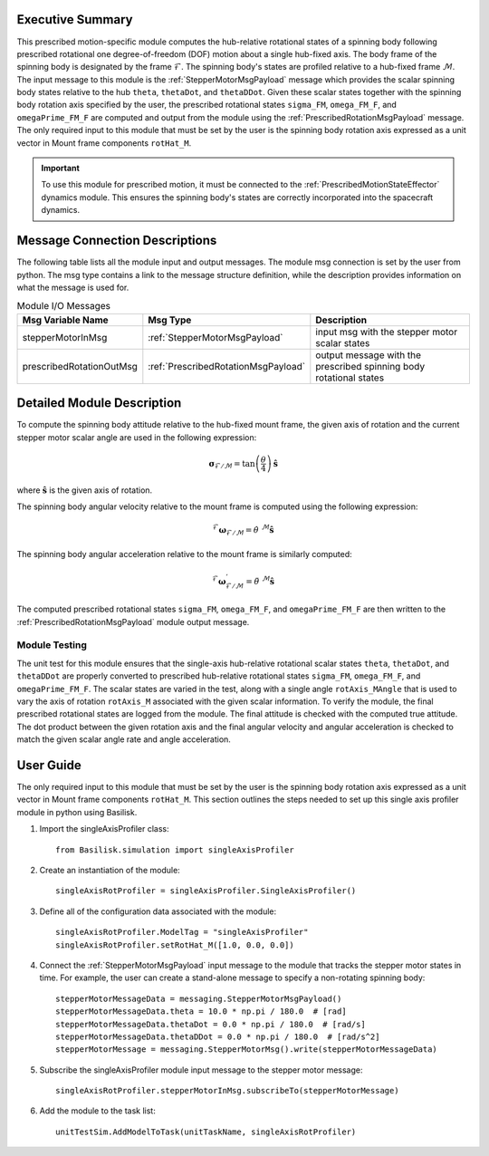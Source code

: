 Executive Summary
-----------------
This prescribed motion-specific module computes the hub-relative rotational states of a spinning body following
prescribed rotational one degree-of-freedom (DOF) motion about a single hub-fixed axis. The body frame of the spinning
body is designated by the frame :math:`\mathcal{F}`. The spinning body's states are profiled relative to a hub-fixed
frame :math:`\mathcal{M}`. The input message to this module is the :ref:`StepperMotorMsgPayload` message which provides
the scalar spinning body states relative to the hub ``theta``, ``thetaDot``, and ``thetaDDot``. Given these scalar
states together with the spinning body rotation axis specified by the user, the prescribed rotational states
``sigma_FM``, ``omega_FM_F``, and ``omegaPrime_FM_F`` are computed and output from the module using the
:ref:`PrescribedRotationMsgPayload` message. The only required input to this module that must be set by the user is
the spinning body rotation axis expressed as a unit vector in Mount frame components ``rotHat_M``.

.. important::
    To use this module for prescribed motion, it must be connected to the :ref:`PrescribedMotionStateEffector`
    dynamics module. This ensures the spinning body's states are correctly incorporated into the spacecraft dynamics.

Message Connection Descriptions
-------------------------------
The following table lists all the module input and output messages.  
The module msg connection is set by the user from python.  
The msg type contains a link to the message structure definition, while the description 
provides information on what the message is used for.

.. list-table:: Module I/O Messages
    :widths: 25 25 50
    :header-rows: 1

    * - Msg Variable Name
      - Msg Type
      - Description
    * - stepperMotorInMsg
      - :ref:`StepperMotorMsgPayload`
      - input msg with the stepper motor scalar states
    * - prescribedRotationOutMsg
      - :ref:`PrescribedRotationMsgPayload`
      - output message with the prescribed spinning body rotational states

Detailed Module Description
---------------------------
To compute the spinning body attitude relative to the hub-fixed mount frame, the given axis of rotation and the current
stepper motor scalar angle are used in the following expression:

.. math::
    \boldsymbol{\sigma}_{\mathcal{F}/\mathcal{M}} = \tan \left ( \frac{\theta}{4} \right ) \hat{\boldsymbol{s}}

where :math:`\hat{\boldsymbol{s}}` is the given axis of rotation.

The spinning body angular velocity relative to the mount frame is computed using the following expression:

.. math::
    {}^{\mathcal{F}} \boldsymbol{\omega}_{\mathcal{F}/\mathcal{M}} = \dot{\theta} \ {}^{\mathcal{M}} \hat{\boldsymbol{s}}

The spinning body angular acceleration relative to the mount frame is similarly computed:

.. math::
    {}^{\mathcal{F}} \boldsymbol{\omega}^{'}_{\mathcal{F}/\mathcal{M}} = \ddot{\theta} \ {}^{\mathcal{M}} \hat{\boldsymbol{s}}

The computed prescribed rotational states ``sigma_FM``, ``omega_FM_F``, and ``omegaPrime_FM_F`` are then written to the
:ref:`PrescribedRotationMsgPayload` module output message.

Module Testing
^^^^^^^^^^^^^^
The unit test for this module ensures that the single-axis hub-relative rotational scalar states ``theta``,
``thetaDot``, and ``thetaDDot`` are properly converted to prescribed hub-relative rotational states ``sigma_FM``,
``omega_FM_F``, and ``omegaPrime_FM_F``. The scalar states are varied in the test, along with a single angle
``rotAxis_MAngle`` that is used to vary the axis of rotation ``rotAxis_M`` associated with the given
scalar information. To verify the module, the final prescribed rotational states are logged from the module. The
final attitude is checked with the computed true attitude. The dot product between the given rotation axis and
the final angular velocity and angular acceleration is checked to match the given scalar angle rate and angle
acceleration.

User Guide
----------
The only required input to this module that must be set by the user is the spinning body rotation axis expressed
as a unit vector in Mount frame components ``rotHat_M``. This section outlines the steps needed to set up this
single axis profiler module in python using Basilisk.

#. Import the singleAxisProfiler class::

    from Basilisk.simulation import singleAxisProfiler

#. Create an instantiation of the module::

    singleAxisRotProfiler = singleAxisProfiler.SingleAxisProfiler()

#. Define all of the configuration data associated with the module::

    singleAxisRotProfiler.ModelTag = "singleAxisProfiler"
    singleAxisRotProfiler.setRotHat_M([1.0, 0.0, 0.0])

#. Connect the :ref:`StepperMotorMsgPayload` input message to the module that tracks the stepper motor states in time. For example, the user can create a stand-alone message to specify a non-rotating spinning body::

    stepperMotorMessageData = messaging.StepperMotorMsgPayload()
    stepperMotorMessageData.theta = 10.0 * np.pi / 180.0  # [rad]
    stepperMotorMessageData.thetaDot = 0.0 * np.pi / 180.0  # [rad/s]
    stepperMotorMessageData.thetaDDot = 0.0 * np.pi / 180.0  # [rad/s^2]
    stepperMotorMessage = messaging.StepperMotorMsg().write(stepperMotorMessageData)

#. Subscribe the singleAxisProfiler module input message to the stepper motor message::

    singleAxisRotProfiler.stepperMotorInMsg.subscribeTo(stepperMotorMessage)

#. Add the module to the task list::

    unitTestSim.AddModelToTask(unitTaskName, singleAxisRotProfiler)
